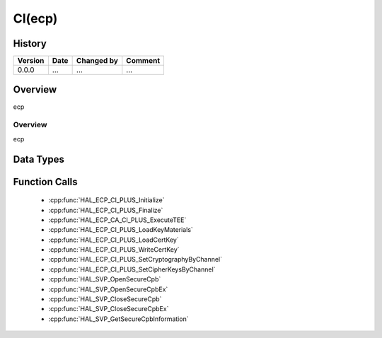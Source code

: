CI(ecp)
==========

History
-------

======= ========== ============== =======
Version Date       Changed by     Comment
======= ========== ============== =======
0.0.0   ...        ...            ...
======= ========== ============== =======

Overview
--------

ecp

Overview
^^^^^^^^

ecp

Data Types
----------

Function Calls
--------------
  * :cpp:func:`HAL_ECP_CI_PLUS_Initialize`
  * :cpp:func:`HAL_ECP_CI_PLUS_Finalize`
  * :cpp:func:`HAL_ECP_CA_CI_PLUS_ExecuteTEE`
  * :cpp:func:`HAL_ECP_CI_PLUS_LoadKeyMaterials`
  * :cpp:func:`HAL_ECP_CI_PLUS_LoadCertKey`
  * :cpp:func:`HAL_ECP_CI_PLUS_WriteCertKey`
  * :cpp:func:`HAL_ECP_CI_PLUS_SetCryptographyByChannel`
  * :cpp:func:`HAL_ECP_CI_PLUS_SetCipherKeysByChannel`
  * :cpp:func:`HAL_SVP_OpenSecureCpb`
  * :cpp:func:`HAL_SVP_OpenSecureCpbEx`
  * :cpp:func:`HAL_SVP_CloseSecureCpb`
  * :cpp:func:`HAL_SVP_CloseSecureCpbEx`
  * :cpp:func:`HAL_SVP_GetSecureCpbInformation`

